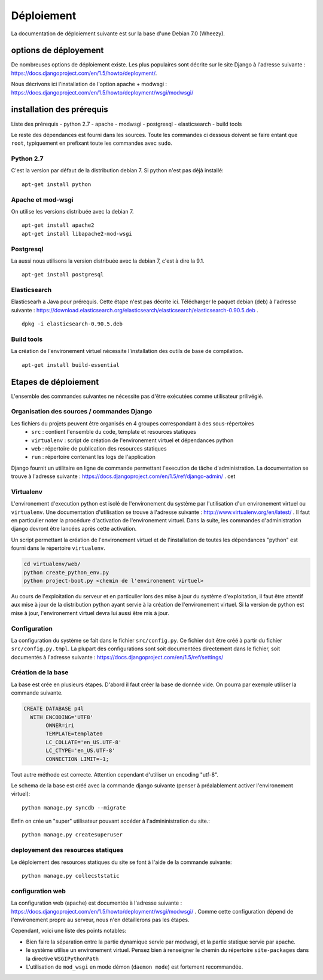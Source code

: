 ***********
Déploiement
***********

La documentation de déploiement suivante est sur la base d'une Debian 7.0 (Wheezy).


options de déployement
======================

De nombreuses options de déploiement existe. Les plus populaires sont décrite sur le site Django à l'adresse suivante : https://docs.djangoproject.com/en/1.5/howto/deployment/.

Nous décrivons ici l'installation de l'option apache + modwsgi : https://docs.djangoproject.com/en/1.5/howto/deployment/wsgi/modwsgi/


installation des prérequis
==========================

Liste des prérequis
- python 2.7
- apache
- modwsgi
- postgresql
- elasticsearch
- build tools

Le reste des dépendances est fourni dans les sources.
Toute les commandes ci dessous doivent se faire entant que ``root``, typiquement en prefixant toute les commandes avec ``sudo``.


Python 2.7
----------

C'est la version par défaut de la distribution debian 7. Si python n'est pas déjà installé::

    apt-get install python 


Apache et mod-wsgi
------------------

On utilise les versions distribuée avec la debian 7.
::

    apt-get install apache2
    apt-get install libapache2-mod-wsgi


Postgresql
----------

La aussi nous utilisons la version distribuée avec la debian 7, c'est à dire la 9.1.
::

    apt-get install postgresql


Elasticsearch
-------------

Elasticsearh a Java pour prérequis. Cette étape n'est pas décrite ici.
Télécharger le paquet debian (deb) à l'adresse suivante : https://download.elasticsearch.org/elasticsearch/elasticsearch/elasticsearch-0.90.5.deb .
::

    dpkg -i elasticsearch-0.90.5.deb


Build tools
----------- 

La création de l'environement virtuel nécessite l'installation des outils de base de compilation. ::

    apt-get install build-essential


Etapes de déploiement
=====================

L'ensemble des commandes suivantes ne nécessite pas d'être exécutées comme utilisateur prilivégié.

Organisation des sources / commandes Django
-------------------------------------------

Les fichiers du projets peuvent être organisés en 4 groupes correspondant à des sous-répertoires 
  - ``src`` : contient l'ensemble du code, template et resources statiques
  - ``virtualenv`` : script de création de l'environement virtuel et dépendances python
  - ``web`` : répertoire de publication des resources statiques 
  - ``run`` : répertoire contenant les logs de l'application

Django fournit un utilitaire en ligne de commande permettant l'execution de tâche d'administration. La documentation se trouve à l'adresse suivante : https://docs.djangoproject.com/en/1.5/ref/django-admin/ .
cet


Virtualenv
----------

L'environement d'execution python est isolé de l'environement du système par l'utilisation d'un environement virtuel ou ``virtualenv``.
Une documentation d'utilisation se trouve à l'adresse suivante : http://www.virtualenv.org/en/latest/ .
Il faut en particulier noter la procédure d'activation de l'environement virtuel. Dans la suite, les commandes d'administration django devront être lancées après cette activation. 

Un script permettant la création de l'environement virtuel et de l'installation de toutes les dépendances "python" est fourni dans le répertoire ``virtualenv``.

.. code-block :: sh

    cd virtualenv/web/
    python create_python_env.py
    python project-boot.py <chemin de l'environement virtuel>


Au cours de l'exploitation du serveur et en particulier lors des mise à jour du système d'exploitation, il faut être attentif aux mise à jour de la distribution python ayant servie à la création de l'environement virtuel.
Si la version de python est mise à jour, l'environement virtuel devra lui aussi être mis à jour.

Configuration
-------------

La configuration du système se fait dans le fichier ``src/config.py``. Ce fichier doit être créé à partir du fichier ``src/config.py.tmpl``.
La plupart des configurations sont soit documentées directement dans le fichier, soit documentés à l'adresse suivante : https://docs.djangoproject.com/en/1.5/ref/settings/


Création de la base
-------------------

La base est crée en plusieurs étapes. D'abord il faut créer la base de donnée vide. On pourra par exemple utiliser la commande suivante.

.. code-block :: postgresql

    CREATE DATABASE p4l
      WITH ENCODING='UTF8'
           OWNER=iri
           TEMPLATE=template0
           LC_COLLATE='en_US.UTF-8'
           LC_CTYPE='en_US.UTF-8'
           CONNECTION LIMIT=-1;

Tout autre méthode est correcte. Attention cependant d'utiliser un encoding "utf-8". 

Le schema de la base est créé avec la commande django suivante (penser à préalablement activer l'environement virtuel)::

    python manage.py syncdb --migrate

Enfin on crée un "super" utilisateur pouvant accéder à l'admininistration du site.:: 

    python manage.py createsuperuser


deployement des resources statiques
-----------------------------------

Le déploiement des resources statiques du site se font à l'aide de la commande suivante:
::

    python manage.py collecststatic


configuration web
-----------------

La configuration web (apache) est documentée à l'adresse suivante : https://docs.djangoproject.com/en/1.5/howto/deployment/wsgi/modwsgi/ .
Comme cette configuration dépend de l'environement propre au serveur, nous n'en détaillerons pas les étapes. 

Cependant, voici une liste des points notables:

- Bien faire la séparation entre la partie dynamique servie par modwsgi, et la partie statique servie par apache.
- le système utilise un environement virtuel. Pensez bien à renseigner le chemin du répertoire ``site-packages`` dans la directive ``WSGIPythonPath``
- L'utilisation de ``mod_wsgi`` en mode démon (``daemon mode``) est fortement recommandée.
  